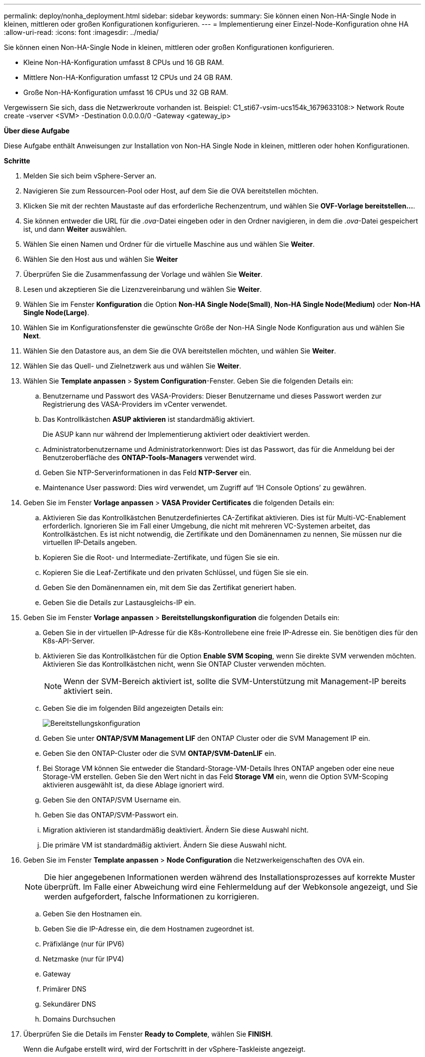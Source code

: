 ---
permalink: deploy/nonha_deployment.html 
sidebar: sidebar 
keywords:  
summary: Sie können einen Non-HA-Single Node in kleinen, mittleren oder großen Konfigurationen konfigurieren. 
---
= Implementierung einer Einzel-Node-Konfiguration ohne HA
:allow-uri-read: 
:icons: font
:imagesdir: ../media/


[role="lead"]
Sie können einen Non-HA-Single Node in kleinen, mittleren oder großen Konfigurationen konfigurieren.

* Kleine Non-HA-Konfiguration umfasst 8 CPUs und 16 GB RAM.
* Mittlere Non-HA-Konfiguration umfasst 12 CPUs und 24 GB RAM.
* Große Non-HA-Konfiguration umfasst 16 CPUs und 32 GB RAM.


Vergewissern Sie sich, dass die Netzwerkroute vorhanden ist.
Beispiel: C1_sti67-vsim-ucs154k_1679633108:> Network Route create -vserver <SVM> -Destination 0.0.0.0/0 -Gateway <gateway_ip>

*Über diese Aufgabe*

Diese Aufgabe enthält Anweisungen zur Installation von Non-HA Single Node in kleinen, mittleren oder hohen Konfigurationen.

*Schritte*

. Melden Sie sich beim vSphere-Server an.
. Navigieren Sie zum Ressourcen-Pool oder Host, auf dem Sie die OVA bereitstellen möchten.
. Klicken Sie mit der rechten Maustaste auf das erforderliche Rechenzentrum, und wählen Sie *OVF-Vorlage bereitstellen...*.
. Sie können entweder die URL für die _.ova_-Datei eingeben oder in den Ordner navigieren, in dem die _.ova_-Datei gespeichert ist, und dann *Weiter* auswählen.
. Wählen Sie einen Namen und Ordner für die virtuelle Maschine aus und wählen Sie *Weiter*.
. Wählen Sie den Host aus und wählen Sie *Weiter*
. Überprüfen Sie die Zusammenfassung der Vorlage und wählen Sie *Weiter*.
. Lesen und akzeptieren Sie die Lizenzvereinbarung und wählen Sie *Weiter*.
. Wählen Sie im Fenster *Konfiguration* die Option *Non-HA Single Node(Small)*, *Non-HA Single Node(Medium)* oder *Non-HA Single Node(Large)*.
. Wählen Sie im Konfigurationsfenster die gewünschte Größe der Non-HA Single Node Konfiguration aus und wählen Sie *Next*.
. Wählen Sie den Datastore aus, an dem Sie die OVA bereitstellen möchten, und wählen Sie *Weiter*.
. Wählen Sie das Quell- und Zielnetzwerk aus und wählen Sie *Weiter*.
. Wählen Sie *Template anpassen* > *System Configuration*-Fenster. Geben Sie die folgenden Details ein:
+
.. Benutzername und Passwort des VASA-Providers: Dieser Benutzername und dieses Passwort werden zur Registrierung des VASA-Providers im vCenter verwendet.
.. Das Kontrollkästchen *ASUP aktivieren* ist standardmäßig aktiviert.
+
Die ASUP kann nur während der Implementierung aktiviert oder deaktiviert werden.

.. Administratorbenutzername und Administratorkennwort: Dies ist das Passwort, das für die Anmeldung bei der Benutzeroberfläche des *ONTAP-Tools-Managers* verwendet wird.
.. Geben Sie NTP-Serverinformationen in das Feld *NTP-Server* ein.
.. Maintenance User password: Dies wird verwendet, um Zugriff auf ‘IH Console Options’ zu gewähren.


. Geben Sie im Fenster *Vorlage anpassen* > *VASA Provider Certificates* die folgenden Details ein:
+
.. Aktivieren Sie das Kontrollkästchen Benutzerdefiniertes CA-Zertifikat aktivieren. Dies ist für Multi-VC-Enablement erforderlich. Ignorieren Sie im Fall einer Umgebung, die nicht mit mehreren VC-Systemen arbeitet, das Kontrollkästchen. Es ist nicht notwendig, die Zertifikate und den Domänennamen zu nennen, Sie müssen nur die virtuellen IP-Details angeben.
.. Kopieren Sie die Root- und Intermediate-Zertifikate, und fügen Sie sie ein.
.. Kopieren Sie die Leaf-Zertifikate und den privaten Schlüssel, und fügen Sie sie ein.
.. Geben Sie den Domänennamen ein, mit dem Sie das Zertifikat generiert haben.
.. Geben Sie die Details zur Lastausgleichs-IP ein.


. Geben Sie im Fenster *Vorlage anpassen* > *Bereitstellungskonfiguration* die folgenden Details ein:
+
.. Geben Sie in der virtuellen IP-Adresse für die K8s-Kontrollebene eine freie IP-Adresse ein. Sie benötigen dies für den K8s-API-Server.
.. Aktivieren Sie das Kontrollkästchen für die Option *Enable SVM Scoping*, wenn Sie direkte SVM verwenden möchten. Aktivieren Sie das Kontrollkästchen nicht, wenn Sie ONTAP Cluster verwenden möchten.
+

NOTE: Wenn der SVM-Bereich aktiviert ist, sollte die SVM-Unterstützung mit Management-IP bereits aktiviert sein.

.. Geben Sie die im folgenden Bild angezeigten Details ein:
+
image::../media/ng_deployment_configuration.png[Bereitstellungskonfiguration]

.. Geben Sie unter *ONTAP/SVM Management LIF* den ONTAP Cluster oder die SVM Management IP ein.
.. Geben Sie den ONTAP-Cluster oder die SVM *ONTAP/SVM-DatenLIF* ein.
.. Bei Storage VM können Sie entweder die Standard-Storage-VM-Details Ihres ONTAP angeben oder eine neue Storage-VM erstellen. Geben Sie den Wert nicht in das Feld *Storage VM* ein, wenn die Option SVM-Scoping aktivieren ausgewählt ist, da diese Ablage ignoriert wird.
.. Geben Sie den ONTAP/SVM Username ein.
.. Geben Sie das ONTAP/SVM-Passwort ein.
.. Migration aktivieren ist standardmäßig deaktiviert. Ändern Sie diese Auswahl nicht.
.. Die primäre VM ist standardmäßig aktiviert. Ändern Sie diese Auswahl nicht.


. Geben Sie im Fenster *Template anpassen* > *Node Configuration* die Netzwerkeigenschaften des OVA ein.
+

NOTE: Die hier angegebenen Informationen werden während des Installationsprozesses auf korrekte Muster überprüft. Im Falle einer Abweichung wird eine Fehlermeldung auf der Webkonsole angezeigt, und Sie werden aufgefordert, falsche Informationen zu korrigieren.

+
.. Geben Sie den Hostnamen ein.
.. Geben Sie die IP-Adresse ein, die dem Hostnamen zugeordnet ist.
.. Präfixlänge (nur für IPV6)
.. Netzmaske (nur für IPV4)
.. Gateway
.. Primärer DNS
.. Sekundärer DNS
.. Domains Durchsuchen


. Überprüfen Sie die Details im Fenster *Ready to Complete*, wählen Sie *FINISH*.
+
Wenn die Aufgabe erstellt wird, wird der Fortschritt in der vSphere-Taskleiste angezeigt.

. Schalten Sie die VM nach Abschluss der Aufgabe ein.
+
Die Installation beginnt. Sie können den Installationsfortschritt in der Web-Konsole der VM verfolgen.
Im Rahmen der Installation werden Node-Konfigurationen validiert. Die unter den verschiedenen Abschnitten unter *Customize template* im OVF-Formular bereitgestellten Eingaben werden validiert. Bei Unstimmigkeiten werden Sie in einem Dialogfeld aufgefordert, Korrekturmaßnahmen zu ergreifen.

. Führen Sie die folgenden Schritte aus, um die erforderlichen Änderungen in der Dialogaufforderung vorzunehmen:
+
.. Doppelklicken Sie auf die Webkonsole, um die Interaktion mit der Konsole zu starten.
.. Verwenden Sie die Pfeiltasten nach OBEN und UNTEN auf der Tastatur, um durch die angezeigten Felder zu navigieren.
.. Verwenden Sie die Pfeiltasten NACH RECHTS und LINKS auf der Tastatur, um zum rechten oder linken Ende des im Feld angegebenen Werts zu navigieren.
.. Verwenden Sie die REGISTERKARTE, um über das Bedienfeld zu navigieren, um Ihre Werte einzugeben, *OK* oder *ABBRECHEN*.
.. Drücken Sie die EINGABETASTE, um entweder *OK* oder *ABBRECHEN* auszuwählen.


. Bei der Auswahl von *OK* oder *CANCEL* werden die angegebenen Werte erneut validiert. Sie haben die Möglichkeit, alle Werte 3 Mal zu korrigieren. Wenn Sie innerhalb der 3 Versuche keine Korrektur vornehmen, wird die Produktinstallation beendet, und es wird empfohlen, die Installation auf einer neuen VM zu versuchen.
. Nach erfolgreicher Installation zeigt die Webkonsole die Meldung an, dass sich die ONTAP-Tools für VMware vSphere in einem ordnungsgemäßen Zustand befinden.

